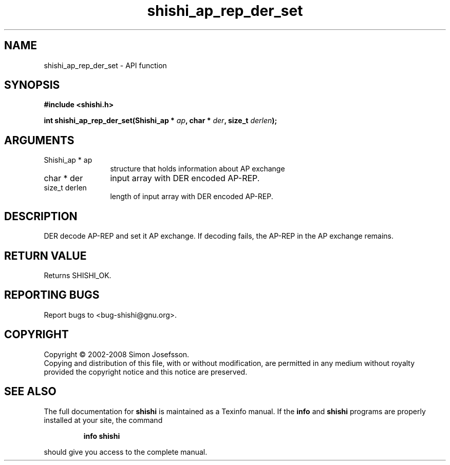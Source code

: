 .\" DO NOT MODIFY THIS FILE!  It was generated by gdoc.
.TH "shishi_ap_rep_der_set" 3 "0.0.39" "shishi" "shishi"
.SH NAME
shishi_ap_rep_der_set \- API function
.SH SYNOPSIS
.B #include <shishi.h>
.sp
.BI "int shishi_ap_rep_der_set(Shishi_ap * " ap ", char * " der ", size_t " derlen ");"
.SH ARGUMENTS
.IP "Shishi_ap * ap" 12
structure that holds information about AP exchange
.IP "char * der" 12
input array with DER encoded AP\-REP.
.IP "size_t derlen" 12
length of input array with DER encoded AP\-REP.
.SH "DESCRIPTION"
DER decode AP\-REP and set it AP exchange.  If decoding fails, the
AP\-REP in the AP exchange remains.
.SH "RETURN VALUE"
Returns SHISHI_OK.
.SH "REPORTING BUGS"
Report bugs to <bug-shishi@gnu.org>.
.SH COPYRIGHT
Copyright \(co 2002-2008 Simon Josefsson.
.br
Copying and distribution of this file, with or without modification,
are permitted in any medium without royalty provided the copyright
notice and this notice are preserved.
.SH "SEE ALSO"
The full documentation for
.B shishi
is maintained as a Texinfo manual.  If the
.B info
and
.B shishi
programs are properly installed at your site, the command
.IP
.B info shishi
.PP
should give you access to the complete manual.
